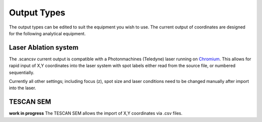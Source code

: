 Output Types
=================
The output types can be edited to suit the equipment you wish to use.
The current output of coordinates are designed for the following analytical equipment.


Laser Ablation system
-------------------------------
The .scancsv current output is compatible with a Photonmachines (Teledyne) laser
running on `Chromium <http://www.teledynecetac.com/support/software>`__.
This allows for rapid input of X,Y coordinates into the laser system with spot
labels either read from the source file, or numbered sequentially.

Currently all other settings; including focus (z), spot size and laser conditions
need to be changed manually after import into the laser.

TESCAN SEM
-------------
**work in progress**
The TESCAN SEM allows the import of X,Y coordinates via .csv files. 
